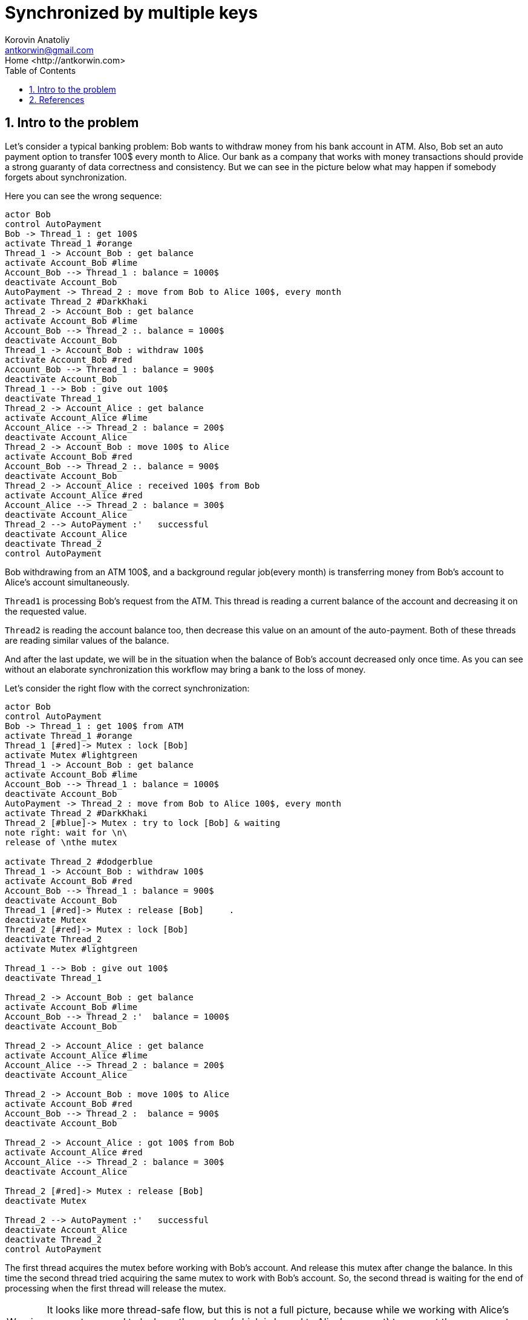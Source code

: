 = Synchronized by multiple keys
:source-highlighter: prettify
:icons: font
:toc:
:experimental:
:numbered:
:homepage: http://antkorwin.com
Korovin Anatoliy <antkorwin@gmail.com>;  Home <http://antkorwin.com>
// START OF CONTENT

## Intro to the problem


Let's consider a typical banking problem:
Bob wants to withdraw money from his bank account in ATM.
Also, Bob set an auto payment option to transfer 100$ every month to Alice.
Our bank as a company that works with money transactions
should provide a strong guaranty of data correctness and consistency.
But we can see in the picture below what may happen if somebody forgets about synchronization.

Here you can see the wrong sequence:
[plantuml]
....
actor Bob
control AutoPayment
Bob -> Thread_1 : get 100$
activate Thread_1 #orange
Thread_1 -> Account_Bob : get balance
activate Account_Bob #lime
Account_Bob --> Thread_1 : balance = 1000$
deactivate Account_Bob
AutoPayment -> Thread_2 : move from Bob to Alice 100$, every month
activate Thread_2 #DarkKhaki
Thread_2 -> Account_Bob : get balance
activate Account_Bob #lime
Account_Bob --> Thread_2 :. balance = 1000$
deactivate Account_Bob
Thread_1 -> Account_Bob : withdraw 100$
activate Account_Bob #red
Account_Bob --> Thread_1 : balance = 900$
deactivate Account_Bob
Thread_1 --> Bob : give out 100$
deactivate Thread_1
Thread_2 -> Account_Alice : get balance
activate Account_Alice #lime
Account_Alice --> Thread_2 : balance = 200$
deactivate Account_Alice
Thread_2 -> Account_Bob : move 100$ to Alice
activate Account_Bob #red
Account_Bob --> Thread_2 :. balance = 900$
deactivate Account_Bob
Thread_2 -> Account_Alice : received 100$ from Bob
activate Account_Alice #red
Account_Alice --> Thread_2 : balance = 300$
deactivate Account_Alice
Thread_2 --> AutoPayment :'   successful
deactivate Account_Alice
deactivate Thread_2
control AutoPayment
....

Bob withdrawing from an ATM 100$, and a background regular job(every month)
is transferring money from Bob's account to Alice's account simultaneously.

`Thread1` is processing Bob's request from the ATM.
This thread is reading a current balance of the account and decreasing it on the requested value.

`Thread2` is reading the account balance too, then decrease this value on an amount of the auto-payment.
Both of these threads are reading similar values of the balance.

And after the last update,
we will be in the situation when the balance of Bob's account decreased only once time.
As you can see without an elaborate synchronization this workflow may bring a bank to the loss of money.

Let's consider the right flow with the correct synchronization:

[plantuml]
....
actor Bob
control AutoPayment
Bob -> Thread_1 : get 100$ from ATM
activate Thread_1 #orange
Thread_1 [#red]-> Mutex : lock [Bob]
activate Mutex #lightgreen
Thread_1 -> Account_Bob : get balance
activate Account_Bob #lime
Account_Bob --> Thread_1 : balance = 1000$
deactivate Account_Bob
AutoPayment -> Thread_2 : move from Bob to Alice 100$, every month
activate Thread_2 #DarkKhaki
Thread_2 [#blue]-> Mutex : try to lock [Bob] & waiting
note right: wait for \n\
release of \nthe mutex

activate Thread_2 #dodgerblue
Thread_1 -> Account_Bob : withdraw 100$
activate Account_Bob #red
Account_Bob --> Thread_1 : balance = 900$
deactivate Account_Bob
Thread_1 [#red]-> Mutex : release [Bob]     .
deactivate Mutex
Thread_2 [#red]-> Mutex : lock [Bob]
deactivate Thread_2
activate Mutex #lightgreen

Thread_1 --> Bob : give out 100$
deactivate Thread_1

Thread_2 -> Account_Bob : get balance
activate Account_Bob #lime
Account_Bob --> Thread_2 :'  balance = 1000$
deactivate Account_Bob

Thread_2 -> Account_Alice : get balance
activate Account_Alice #lime
Account_Alice --> Thread_2 : balance = 200$
deactivate Account_Alice

Thread_2 -> Account_Bob : move 100$ to Alice
activate Account_Bob #red
Account_Bob --> Thread_2 :  balance = 900$
deactivate Account_Bob

Thread_2 -> Account_Alice : got 100$ from Bob
activate Account_Alice #red
Account_Alice --> Thread_2 : balance = 300$
deactivate Account_Alice

Thread_2 [#red]-> Mutex : release [Bob]
deactivate Mutex

Thread_2 --> AutoPayment :'   successful
deactivate Account_Alice
deactivate Thread_2
control AutoPayment
....

The first thread acquires the mutex before working with Bob's account.
And release this mutex after change the balance.
In this time the second thread tried acquiring the same mutex to work with Bob's account.
So, the second thread is waiting for the end of processing when the first thread will release the mutex.

WARNING: It looks like more thread-safe flow,
but this is not a full picture,
because while we working with Alice's account we need to lock another mutex
(which is bound to Alice's account) to prevent the concurrent modification
balance of Alice's account in other threads.

To make this in a thread safe manner, we should lock both mutexes Bob's and Alice's:

[plantuml]
....
actor Bob
control AutoPayment

Bob -> Thread_1 : get 100$ from ATM

activate Thread_1 #orange
Thread_1 [#red]-> Mutex : lock [Bob]
activate Mutex #lightgreen
Thread_1 -> Account_Bob : get balance
activate Account_Bob #lime
Account_Bob --> Thread_1 : balance = 1000$
deactivate Account_Bob

AutoPayment -> Thread_2 : move from Bob to Alice 100$, every month

activate Thread_2 #DarkKhaki
Thread_2 [#blue]-> Mutex : try to lock [Bob] & waiting

note right: wait for \n\
release of \nthe mutex

activate Thread_2 #dodgerblue


Thread_1 -> Account_Bob : withdraw 100$
activate Account_Bob #red
Account_Bob --> Thread_1 : balance = 900$
deactivate Account_Bob
Thread_1 [#red]-> Mutex : release [Bob]     .
deactivate Mutex

Thread_2 [#red]-> Mutex : lock [Bob]
deactivate Thread_2
activate Mutex #lightgreen
Thread_2 [#red]-> Mutex : lock [Alice]
activate Mutex #yellow
Thread_1 --> Bob : give out 100$
deactivate Thread_1

Thread_2 -> Account_Bob : get balance
activate Account_Bob #lime
Account_Bob --> Thread_2 :'  balance = 1000$
deactivate Account_Bob


Thread_2 -> Account_Alice : get balance
activate Account_Alice #lime
Account_Alice --> Thread_2 : balance = 200$
deactivate Account_Alice

Thread_2 -> Account_Bob : move 100$ to Alice
activate Account_Bob #red
Account_Bob --> Thread_2 :  balance = 900$
deactivate Account_Bob

Thread_2 -> Account_Alice : got 100$ from Bob
activate Account_Alice #red
Account_Alice --> Thread_2 : balance = 300$
deactivate Account_Alice

Thread_2 [#red]-> Mutex : release [Alice]
deactivate Mutex
Thread_2 [#red]-> Mutex : release [Bob]
deactivate Mutex

Thread_2 --> AutoPayment :'   successful
deactivate Account_Alice

deactivate Thread_2
control AutoPayment
....




## References

link:https://www.javaworld.com/article/2075692/avoid-synchronization-deadlocks.html[Avoid synchronization deadlocks - Brian Goetz]

link:https://web.mit.edu/6.005/www/fa14/classes/20-queues-locks/synchronization/[Synchronization - MIT Software construction course]
